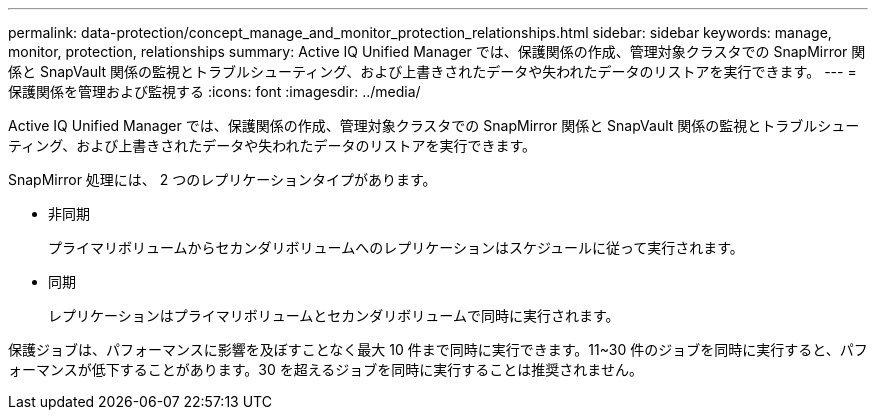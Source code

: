 ---
permalink: data-protection/concept_manage_and_monitor_protection_relationships.html 
sidebar: sidebar 
keywords: manage, monitor, protection, relationships 
summary: Active IQ Unified Manager では、保護関係の作成、管理対象クラスタでの SnapMirror 関係と SnapVault 関係の監視とトラブルシューティング、および上書きされたデータや失われたデータのリストアを実行できます。 
---
= 保護関係を管理および監視する
:icons: font
:imagesdir: ../media/


[role="lead"]
Active IQ Unified Manager では、保護関係の作成、管理対象クラスタでの SnapMirror 関係と SnapVault 関係の監視とトラブルシューティング、および上書きされたデータや失われたデータのリストアを実行できます。

SnapMirror 処理には、 2 つのレプリケーションタイプがあります。

* 非同期
+
プライマリボリュームからセカンダリボリュームへのレプリケーションはスケジュールに従って実行されます。

* 同期
+
レプリケーションはプライマリボリュームとセカンダリボリュームで同時に実行されます。



保護ジョブは、パフォーマンスに影響を及ぼすことなく最大 10 件まで同時に実行できます。11~30 件のジョブを同時に実行すると、パフォーマンスが低下することがあります。30 を超えるジョブを同時に実行することは推奨されません。

